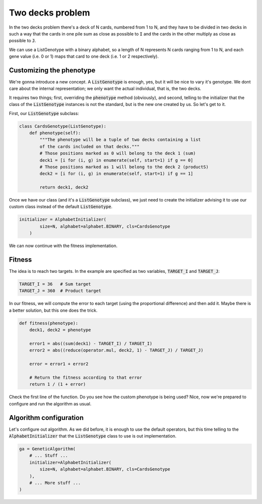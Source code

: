 .. _examples_two_decks_problem:

Two decks problem
=================

In the two decks problem there's a deck of N cards, numbered from 1 to N, and
they have to be divided in two decks in such a way that the cards in one pile
sum as close as possible to :code:`I` and the cards in the other multiply as
close as possible to :code:`J`.

We can use a ListGenotype with a binary alphabet, so a length of N represents
N cards ranging from 1 to N, and each gene value (i.e. 0 or 1) maps that card
to one deck (i.e. 1 or 2 respectively).

Customizing the phenotype
-------------------------

We're gonna introduce a new concept. A :code:`ListGenotype` is enough, yes, but
it will be nice to vary it's genotype. We dont care about the internal
representation; we only want the actual individual, that is, the two decks.

It requires two things; first, overriding the :code:`phenotype` method
(obviously), and second, telling to the initializer that the class of the
:code:`ListGenotype` instances is not the standard, but is the new one created
by us. So let's get to it.

First, our :code:`ListGenotype` subclass:

.. code-block:: python

    class CardsGenotype(ListGenotype):
        def phenotype(self):
            """The phenotype will be a tuple of two decks containing a list
            of the cards included on that decks."""
            # Those positions marked as 0 will belong to the deck 1 (sum)
            deck1 = [i for (i, g) in enumerate(self, start=1) if g == 0]
            # Those positions marked as 1 will belong to the deck 2 (productS)
            deck2 = [i for (i, g) in enumerate(self, start=1) if g == 1]

            return deck1, deck2

Once we have our class (and it's a :code:`ListGenotype` subclass), we just need
to create the initializer advising it to use our custom class instead of the
default :code:`ListGenotype`.

.. code-block:: python

    initializer = AlphabetInitializer(
            size=N, alphabet=alphabet.BINARY, cls=CardsGenotype
        )

We can now continue with the fitness implementation.

Fitness
-------

The idea is to reach two targets. In the example are specified as two
variables, :code:`TARGET_I` and :code:`TARGET_J`:

.. code-block:: python

    TARGET_I = 36   # Sum target
    TARGET_J = 360  # Product target

In our fitness, we will compute the error to each target (using the
proportional difference) and then add it. Maybe there is a better solution, but
this one does the trick.

.. code-block:: python

    def fitness(phenotype):
        deck1, deck2 = phenotype

        error1 = abs((sum(deck1) - TARGET_I) / TARGET_I)
        error2 = abs((reduce(operator.mul, deck2, 1) - TARGET_J) / TARGET_J)

        error = error1 + error2

        # Return the fitness according to that error
        return 1 / (1 + error)

Check the first line of the function. Do you see how the custom phenotype is
being used? Nice, now we're prepared to configure and run the algorithm as
usual.

Algorithm configuration
-----------------------

Let's configure out algorithm. As we did before, it is enough to use the
default operators, but this time telling to the :code:`AlphabetInitializer`
that the :code:`ListGenotype` class to use is out implementation.

.. code-block:: python

    ga = GeneticAlgorithm(
        # ... Stuff ...
        initializer=AlphabetInitializer(
            size=N, alphabet=alphabet.BINARY, cls=CardsGenotype
        ),
        # ... More stuff ...
    )
